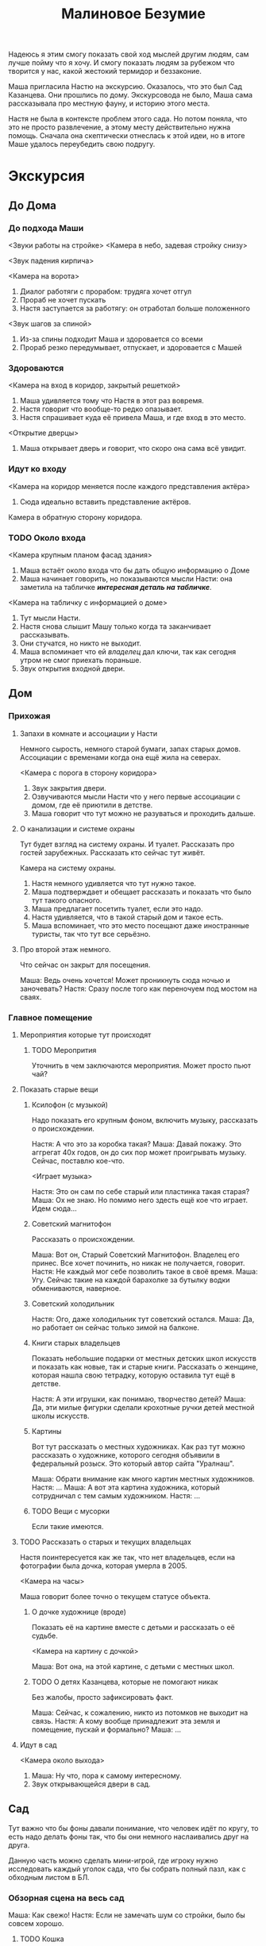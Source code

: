 #+title: Малиновое Безумие

Надеюсь я этим смогу показать свой ход мыслей другим людям, сам лучше пойму что я хочу.  И смогу показать людям за рубежом что творится у нас, какой жестокий термидор и беззаконие.

Маша пригласила Настю на экскурсию.  Оказалось, что это был Сад Казанцева.  Они прошлись по дому.  Экскурсовода не было, Маша сама рассказывала про местную фауну, и историю этого места.

Настя не была в контексте проблем этого сада.  Но потом поняла, что это
не просто развлечение, а этому месту действительно нужна помощь.  Сначала она скептически отнеслась к этой идеи, но в итоге Маше удалось переубедить свою подругу.

* Экскурсия
** До Дома
*** До подхода Маши
<Звуки работы на стройке>
<Камера в небо, задевая стройку снизу>

<Звук падения кирпича>

<Камера на ворота>
1. Диалог работяги с прорабом: трудяга хочет отгул
2. Прораб не хочет пускать
3. Настя заступается за работягу: он отработал больше положенного

<Звук шагов за спиной>
1. Из-за спины подходит Маша и здоровается со всеми
2. Прораб резко передумывает, отпускает, и здоровается с Машей
*** Здороваются
<Камера на вход в коридор, закрытый решеткой>

1. Маша удивляется тому что Настя в этот раз вовремя.
2. Настя говорит что вообще-то редко опазывает.
3. Настя спрашивает куда её привела Маша, и где вход в это место.
<Открытие дверцы>
1. Маша открывает дверь и говорит, что скоро она сама всё увидит.
*** Идут ко входу
<Камера на коридор меняется после каждого представления актёра>

1. Сюда идеально вставить представление актёров.
   
Камера в обратную сторону коридора.
*** TODO Около входа
SCHEDULED: <2024-05-24 Fri>
<Камера крупным планом фасад здания>

1. Маша встаёт около входа что бы дать общую информацию о Доме
2. Маша начинает говорить, но показываются мысли Насти: она заметила на табличке /*интересная деталь на табличке*/.

<Камера на табличку с информацией о доме>

1. Тут мысли Насти.
2. Настя снова слышит Машу только когда та заканчивает рассказывать.
3. Они стучатся, но никто не выходит.
4. Маша вспоминает что ей /владелец/ дал ключи, так как сегодня утром не смог приехать пораньше.
5. Звук открытия входной двери.
** Дом
*** Прихожая
**** Запахи в комнате и ассоциации у Насти
Немного сырость, немного старой бумаги, запах старых домов.  Ассоциации с временами когда она ещё жила на северах.

<Камера с порога в сторону коридора>

1. Звук закрытия двери.
2. Озвучиваются мысли Насти что у него первые ассоциации с домом, где её приютили в детстве.
3. Маша говорит что тут можно не разуваться и проходить дальше.
**** О канализации и системе охраны
Тут будет взгляд на систему охраны.  И туалет.  Рассказать про гостей зарубежных.  Рассказать кто сейчас тут живёт.

Камера на систему охраны.

1. Настя немного удивляется что тут нужно такое.
2. Маша подтверждает и обещает рассказать и показать что было тут такого опасного.
3. Маша предлагает посетить туалет, если это надо.
4. Настя удивляется, что в такой старый дом и такое есть.
5. Маша вспоминает, что это место посещают даже иностранные туристы, так что тут все серьёзно.
**** Про второй этаж немного.
Что сейчас он закрыт для посещения.

Маша: Ведь очень хочется!  Может проникнуть сюда ночью и заночевать?
Настя: Сразу после того как переночуем под мостом на сваях.
*** Главное помещение
**** Мероприятия которые тут происходят
***** TODO Меропрития
SCHEDULED: <2024-05-24 Fri>
Уточнить в чем заключаются мероприятия.  Может просто пьют чай?
**** Показать старые вещи
***** Ксилофон (с музыкой)
Надо показать его крупным фоном, включить музыку, рассказать о происхождении.

Настя:  А что это за коробка такая?
Маша:  Давай покажу.  Это аггрегат 40х годов, он до сих пор может проигрывать музыку.  Сейчас, поставлю кое-что.

<Играет музыка>

Настя:  Это он сам по себе старый или пластинка такая старая?
Маша:  Ох не знаю.  Но помимо него здесть ещё кое что играет.  Идем сюда...

***** Советский магнитофон
Рассказать о происхождении.

Маша:  Вот он, Старый Советский Магнитофон.  Владелец его принес.  Все хочет починить, но никак не получается, говорит.
Настя:  Не каждый мог себе позволить такое в своё время.
Маша:  Угу.  Сейчас такие на каждой барахолке за бутылку водки обмениваются, наверное.
***** Советский холодильник

Настя:  Ого, даже холодильник тут советский остался.
Маша:  Да, но работает он сейчас только зимой на балконе.

***** Книги старых владельцев
Показать небольшие подарки от местных детских школ искусств и показать как новые, так и старые книги.  Рассказать о женщине, которая нашла свою тетрадку, которую оставила тут ещё в детстве.

Настя:  А эти игрушки, как понимаю, творчество детей?
Маша:  Да, эти милые фигурки сделали крохотные ручки детей местной школы искусств.

***** Картины
Вот тут рассказать о местных художниках.  Как раз тут можно рассказать о художнике, которого сегодня объявили в федеральный розыск.  Это который автор сайта "Уралнаш".

Маша:  Обрати внимание как много картин местных художников.
Настя: ...
Маша:  А вот эта картина художника, который сотрудничал с тем самым художником.
Настя: ...
***** TODO Вещи с мусорки
Если такие имеются.
**** TODO Рассказать о старых и текущих владельцах
Настя поинтересуется как же так, что нет владельцев, если на фотографии была дочка, которая умерла в 2005.

<Камера на часы>

Маша говорит более точно о текущем статусе объекта.
***** О дочке художнице (вроде)
Показать её на картине вместе с детьми и рассказать о её судьбе.

<Камера на картину с дочкой>

Маша:  Вот она, на этой картине, с детьми с местных школ.

***** TODO О детях Казанцева, которые не помогают никак
Без жалобы, просто зафиксировать факт.

Маша:  Сейчас, к сожалению, никто из потомков не выходит на связь.
Настя:  А кому вообще принадлежит эта земля и помещение, пускай и формально?
Маша: ...
**** Идут в сад

<Камера около выхода>
1. Маша: Ну что, пора к самому интересному.
2. Звук открывающейся двери в сад.
** Сад
Тут важно что бы фоны давали понимание, что человек идёт по кругу, то есть надо делать фоны так, что бы они немного наслаивались друг на друга.

Данную часть можно сделать мини-игрой, где игроку нужно исследовать каждый уголок сада, что бы собрать полный пазл, как с обходным листом в БЛ.

*** Обзорная сцена на весь сад
Маша:  Как свежо!
Настя:  Если не замечать шум со стройки, было бы совсем хорошо.

**** TODO Кошка
Узнать имя кошки.

Маша: <Имя> даже пришла нас встречать.
Настя:  Может она в дом хочет?

*** Центр
**** TODO Яблони
Жостко рассказать про яблони.  Прям хорошо и жостко.

**** TODO Цветы (как синие, на фотокарточке)
<Камера на поляну с цветами>
Нужно ещё раз спросить про цветы -- как именно они называются.

Маша:  Сейчас цветы ещё не расцвели, но как только -- так будет полная их поляна.  Выглядит замечательно!
Настя:  *Пытается их разглядеть* Ты про что?
Маша:  Они пока вылезают.
**** Обратная сторона фассада
<Камера на обратную сторону фасада>

Маша: Кстати, посмотри на обратную сторону фассада.  Вот тут есть хорошенькая фотография как раз с цветами, смотри как примерно они расцветут.
/Насте понравилась фотография/

*** Левый нижний угол
**** Боковой дом
**** Горка снега
**** Кедры -- который садят дети
*** Левый верхний уровень
**** Тюльпаны
**** Лук как сорняк
**** Груши
**** Теплица
**** Лук который хороший
*** Верхний уровень
**** Травление деревьев
Показать корешки и сухой обрубок кроны дерева.
**** Малина
Расла ещё до повления сада.
*** Верхний правый угол
**** Скворечники
**** Краснокнижный пеон
**** Грядки
Детские тоже.
*** Ниний правый угол
**** Скворечник с мусорки
**** Берёза
**** Можевельник
Надо сжатой ручкой провести по нему и понюхать ладонь
**** Цоколь
*** Обратно на крыльце
* Чай
** Наслаждаются чаем
Вскипает чайник (отдельная сцена).
*** Обсуждение вкуса чая и его истории
Лучше если чай будет на яблоках.
** Полемика
*** Маша: Ах, бедный сад!
Это будет сказано как бы между слов.

*** Настя: это вполне закономерный результат
Пока городом владеют строительные компании, это будет продолжаться.

*** Маша: зло тоже закономерно, но мы не должны ему противостоять?
Исходя из такой логики, можно просто встать и ждать смерти от энтропии!

*** Настя: лучше помогать работникам ГорТранса
Силы не бесконечны, надо концентрировать усилия там, где мы способны получить хоть небольшую победу.  Пока что власти не сильно подавляют экономические споры.. во всяком случае в случае гор транса не видно сильного стейк холдера.

*** TODO Маша: но это нельзя оставлять так, время идёт
SCHEDULED: <2024-05-24 Fri>
Тут будет рассказ, как конкретно может испортится в саду если ничего не поменять.  Надо написать кому-то и спросить что будет.

*** Настя: надо проявлять хладнокровие
Да, смотреть на это неприятно, но пока у нас нет выхода.

*** Маша: нужна реполитизация, Сад -- это инструмент, а не цель
Необходимо возвращение субъектности.

*** TODO Настя: это оппортунизм
Настоящая борьба -- экономическая!

Слабый аргумент, надо поменять, до этого Настя хорошо беседовала.

*** Маша: организуем посиделку для работиков гортранса!
Что бы и нашим и вашим.

*** Настя: это политизация проблемы, это может только помешать
Рассказать про последние новости репрессий.

*** Маша: но мы только познакомится, солидарность ведь
Нужно только сделать первый шаг.  Вместе мы придумаем какое-то решение.

*** Настя: хорошо, постараюсь организовать, но и ты тоже
Хорошо, давай.  Скажи что получится с твой стороны, а я постараюсь что-то сделать со своей стороны.

*** Маша: ты иди, а мне нужно будет ключи отдать
** У порога
*** TODO Про подкову сверху двери
SCHEDULED: <2024-05-24 Fri>
Сфоткать все подковы на участке.

Мне кажется вот тут можно сделать такую мини игру -- что бы по клику на подкову человеку показывалось как много подков он нашел.  Нашел == то есть тыкнул на подкову.
